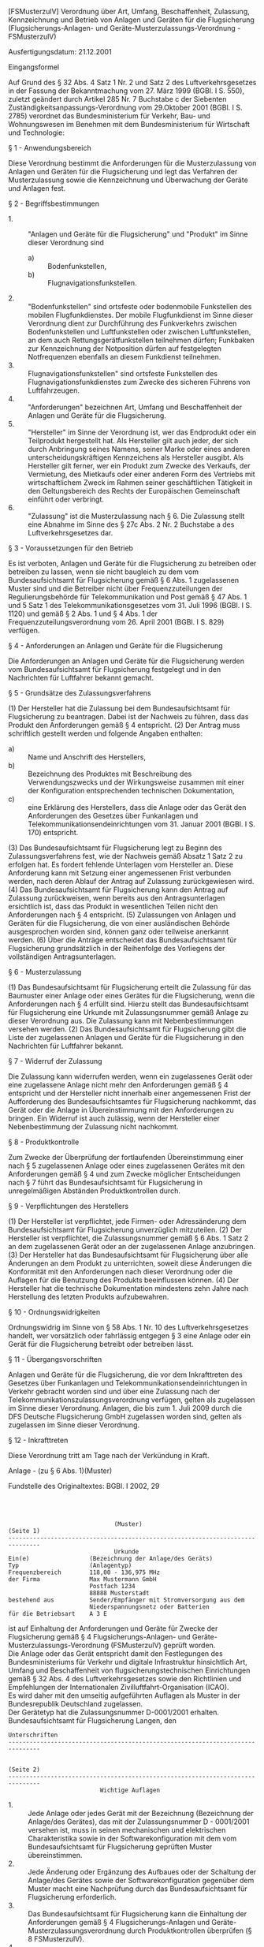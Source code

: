 [FSMusterzulV] Verordnung über Art, Umfang, Beschaffenheit, Zulassung, Kennzeichnung und Betrieb von Anlagen und Geräten für die Flugsicherung  (Flugsicherungs-Anlagen- und Geräte-Musterzulassungs-Verordnung - FSMusterzulV)

Ausfertigungsdatum: 21.12.2001

 

Eingangsformel

Auf Grund des § 32 Abs. 4 Satz 1 Nr. 2 und Satz 2 des Luftverkehrsgesetzes in der Fassung der Bekanntmachung vom 27. März 1999 (BGBl. I S. 550), zuletzt geändert durch Artikel 285 Nr. 7 Buchstabe c der Siebenten Zuständigkeitsanpassungs-Verordnung vom 29.Oktober 2001 (BGBl. I S. 2785) verordnet das Bundesministerium für Verkehr, Bau- und Wohnungswesen im Benehmen mit dem Bundesministerium für Wirtschaft und Technologie:

§ 1 - Anwendungsbereich

Diese Verordnung bestimmt die Anforderungen für die Musterzulassung von Anlagen und Geräten für die Flugsicherung und legt das Verfahren der Musterzulassung sowie die Kennzeichnung und Überwachung der Geräte und Anlagen fest.

§ 2 - Begriffsbestimmungen

- 1. :: "Anlagen und Geräte für die Flugsicherung" und "Produkt" im Sinne dieser Verordnung sind
  - a) :: Bodenfunkstellen,
  - b) :: Flugnavigationsfunkstellen.
- 2. :: "Bodenfunkstellen" sind ortsfeste oder bodenmobile Funkstellen des mobilen Flugfunkdienstes. Der mobile Flugfunkdienst im Sinne dieser Verordnung dient zur Durchführung des Funkverkehrs zwischen Bodenfunkstellen und Luftfunkstellen oder zwischen Luftfunkstellen, an dem auch Rettungsgerätfunkstellen teilnehmen dürfen; Funkbaken zur Kennzeichnung der Notposition dürfen auf festgelegten Notfrequenzen ebenfalls an diesem Funkdienst teilnehmen.
- 3. :: Flugnavigationsfunkstellen" sind ortsfeste Funkstellen des Flugnavigationsfunkdienstes zum Zwecke des sicheren Führens von Luftfahrzeugen.
- 4. :: "Anforderungen" bezeichnen Art, Umfang und Beschaffenheit der Anlagen und Geräte für die Flugsicherung.
- 5. :: "Hersteller" im Sinne der Verordnung ist, wer das Endprodukt oder ein Teilprodukt hergestellt hat. Als Hersteller gilt auch jeder, der sich durch Anbringung seines Namens, seiner Marke oder eines anderen unterscheidungskräftigen Kennzeichens als Hersteller ausgibt. Als Hersteller gilt ferner, wer ein Produkt zum Zwecke des Verkaufs, der Vermietung, des Mietkaufs oder einer anderen Form des Vertriebs mit wirtschaftlichem Zweck im Rahmen seiner geschäftlichen Tätigkeit in den Geltungsbereich des Rechts der Europäischen Gemeinschaft einführt oder verbringt.
- 6. :: "Zulassung" ist die Musterzulassung nach § 6. Die Zulassung stellt eine Abnahme im Sinne des § 27c Abs. 2 Nr. 2 Buchstabe a des Luftverkehrsgesetzes dar.


§ 3 - Voraussetzungen für den Betrieb

Es ist verboten, Anlagen und Geräte für die Flugsicherung zu betreiben oder betreiben zu lassen, wenn sie nicht baugleich zu dem vom Bundesaufsichtsamt für Flugsicherung gemäß § 6 Abs. 1 zugelassenen Muster sind und die Betreiber nicht über Frequenzzuteilungen der Regulierungsbehörde für Telekommunikation und Post gemäß § 47 Abs. 1 und 5 Satz 1 des Telekommunikationsgesetzes vom 31. Juli 1996 (BGBl. I S. 1120) und gemäß § 2 Abs. 1 und § 4 Abs. 1 der Frequenzzuteilungsverordnung vom 26. April 2001 (BGBl. I S. 829) verfügen.

§ 4 - Anforderungen an Anlagen und Geräte für die Flugsicherung

Die Anforderungen an Anlagen und Geräte für die Flugsicherung werden vom Bundesaufsichtsamt für Flugsicherung festgelegt und in den Nachrichten für Luftfahrer bekannt gemacht.

§ 5 - Grundsätze des Zulassungsverfahrens

(1) Der Hersteller hat die Zulassung bei dem Bundesaufsichtsamt für Flugsicherung zu beantragen. Dabei ist der Nachweis zu führen, dass das Produkt den Anforderungen gemäß § 4 entspricht.
(2) Der Antrag muss schriftlich gestellt werden und folgende Angaben enthalten:

- a) :: Name und Anschrift des Herstellers,
- b) :: Bezeichnung des Produktes mit Beschreibung des Verwendungszwecks und der Wirkungsweise zusammen mit einer der Konfiguration entsprechenden technischen Dokumentation,
- c) :: eine Erklärung des Herstellers, dass die Anlage oder das Gerät den Anforderungen des Gesetzes über Funkanlagen und Telekommunikationsendeinrichtungen vom 31. Januar 2001 (BGBl. I S. 170) entspricht.

(3) Das Bundesaufsichtsamt für Flugsicherung legt zu Beginn des Zulassungsverfahrens fest, wie der Nachweis gemäß Absatz 1 Satz 2 zu erfolgen hat. Es fordert fehlende Unterlagen vom Hersteller an. Diese Anforderung kann mit Setzung einer angemessenen Frist verbunden werden, nach deren Ablauf der Antrag auf Zulassung zurückgewiesen wird.
(4) Das Bundesaufsichtsamt für Flugsicherung kann den Antrag auf Zulassung zurückweisen, wenn bereits aus den Antragsunterlagen ersichtlich ist, dass das Produkt in wesentlichen Teilen nicht den Anforderungen nach § 4 entspricht.
(5) Zulassungen von Anlagen und Geräten für die Flugsicherung, die von einer ausländischen Behörde ausgesprochen worden sind, können ganz oder teilweise anerkannt werden.
(6) Über die Anträge entscheidet das Bundesaufsichtsamt für Flugsicherung grundsätzlich in der Reihenfolge des Vorliegens der vollständigen Antragsunterlagen.

§ 6 - Musterzulassung

(1) Das Bundesaufsichtsamt für Flugsicherung erteilt die Zulassung für das Baumuster einer Anlage oder eines Gerätes für die Flugsicherung, wenn die Anforderungen nach § 4 erfüllt sind. Hierzu stellt das Bundesaufsichtsamt für Flugsicherung eine Urkunde mit Zulassungsnummer gemäß Anlage zu dieser Verordnung aus. Die Zulassung kann mit Nebenbestimmungen versehen werden.
(2) Das Bundesaufsichtsamt für Flugsicherung gibt die Liste der zugelassenen Anlagen und Geräte für die Flugsicherung in den Nachrichten für Luftfahrer bekannt.

§ 7 - Widerruf der Zulassung

Die Zulassung kann widerrufen werden, wenn ein zugelassenes Gerät oder eine zugelassene Anlage nicht mehr den Anforderungen gemäß § 4 entspricht und der Hersteller nicht innerhalb einer angemessenen Frist der Aufforderung des Bundesaufsichtsamtes für Flugsicherung nachkommt, das Gerät oder die Anlage in Übereinstimmung mit den Anforderungen zu bringen. Ein Widerruf ist auch zulässig, wenn der Hersteller einer Nebenbestimmung der Zulassung nicht nachkommt.

§ 8 - Produktkontrolle

Zum Zwecke der Überprüfung der fortlaufenden Übereinstimmung einer nach § 5 zugelassenen Anlage oder eines zugelassenen Gerätes mit den Anforderungen gemäß § 4 und zum Zwecke möglicher Entscheidungen nach § 7 führt das Bundesaufsichtsamt für Flugsicherung in unregelmäßigen Abständen Produktkontrollen durch.

§ 9 - Verpflichtungen des Herstellers

(1) Der Hersteller ist verpflichtet, jede Firmen- oder Adressänderung dem Bundesaufsichtsamt für Flugsicherung unverzüglich mitzuteilen.
(2) Der Hersteller ist verpflichtet, die Zulassungsnummer gemäß § 6 Abs. 1 Satz 2 an dem zugelassenen Gerät oder an der zugelassenen Anlage anzubringen.
(3) Der Hersteller hat das Bundesaufsichtsamt für Flugsicherung über alle Änderungen an dem Produkt zu unterrichten, soweit diese Änderungen die Konformität mit den Anforderungen nach dieser Verordnung oder die Auflagen für die Benutzung des Produkts beeinflussen können.
(4) Der Hersteller hat die technische Dokumentation mindestens zehn Jahre nach Herstellung des letzten Produkts aufzubewahren.

§ 10 - Ordnungswidrigkeiten

Ordnungswidrig im Sinne von § 58 Abs. 1 Nr. 10 des Luftverkehrsgesetzes handelt, wer vorsätzlich oder fahrlässig entgegen § 3 eine Anlage oder ein Gerät für die Flugsicherung betreibt oder betreiben lässt.

§ 11 - Übergangsvorschriften

Anlagen und Geräte für die Flugsicherung, die vor dem Inkrafttreten des Gesetzes über Funkanlagen und Telekommunikationsendeinrichtungen in Verkehr gebracht worden sind und über eine Zulassung nach der Telekommunikationszulassungsverordnung verfügen, gelten als zugelassen im Sinne dieser Verordnung. Anlagen, die bis zum 1. Juli 2009 durch die DFS Deutsche Flugsicherung GmbH zugelassen worden sind, gelten als zugelassen im Sinne dieser Verordnung.

§ 12 - Inkrafttreten

Diese Verordnung tritt am Tage nach der Verkündung in Kraft.

Anlage - (zu § 6 Abs. 1)(Muster)

Fundstelle des Originaltextes: BGBl. I 2002, 29

\\
\\

#+BEGIN_EXAMPLE
                                (Muster)                                (Seite 1)
  -------------------------------------------------------------------------------
                                Urkunde
  Ein(e)                 (Bezeichnung der Anlage/des Geräts)
  Typ                    (Anlagentyp)
  Frequenzbereich        118,00 - 136,975 MHz
  der Firma              Max Mustermann GmbH
                         Postfach 1234
                         88888 Musterstadt
  bestehend aus          Sender/Empfänger mit Stromversorgung aus dem
                         Niederspannungsnetz oder Batterien
  für die Betriebsart    A 3 E 
#+END_EXAMPLE

ist auf Einhaltung der Anforderungen und Geräte für Zwecke der Flugsicherung gemäß § 4 Flugsicherungs-Anlagen- und Geräte-Musterzulassungs-Verordnung (FSMusterzulV) geprüft worden.\\
Die Anlage oder das Gerät entspricht damit den Festlegungen des Bundesministeriums für Verkehr und digitale Infrastruktur hinsichtlich Art, Umfang und Beschaffenheit von flugsicherungstechnischen Einrichtungen gemäß § 32 Abs. 4 des Luftverkehrsgesetzes sowie den Richtlinien und Empfehlungen der Internationalen Zivilluftfahrt-Organisation (ICAO).\\
Es wird daher mit den umseitig aufgeführten Auflagen als Muster in der Bundesrepublik Deutschland zugelassen.\\
Der Gerätetyp hat die Zulassungsnummer D-0001/2001 erhalten.\\
Bundesaufsichtsamt für Flugsicherung Langen, den\\

#+BEGIN_EXAMPLE
  Unterschriften
  -------------------------------------------------------------------------------
   
                                                                        (Seite 2)
  -------------------------------------------------------------------------------
                            Wichtige Auflagen 
#+END_EXAMPLE

- 1. :: Jede Anlage oder jedes Gerät mit der Bezeichnung (Bezeichnung der Anlage/des Gerätes), das mit der Zulassungsnummer D - 0001/2001 versehen ist, muss in seinen mechanischen und elektrischen Charakteristika sowie in der Softwarekonfiguration mit dem vom Bundesaufsichtsamt für Flugsicherung geprüften Muster übereinstimmen.
- 2. :: Jede Änderung oder Ergänzung des Aufbaues oder der Schaltung der Anlage/des Gerätes sowie der Softwarekonfiguration gegenüber dem Muster macht eine Nachprüfung durch das Bundesaufsichtsamt für Flugsicherung erforderlich.
- 3. :: Das Bundesaufsichtsamt für Flugsicherung kann die Einhaltung der Anforderungen gemäß § 4 Flugsicherungs-Anlagen und Geräte-Musterzulassungsverordnung durch Produktkontrollen überprüfen (§ 8 FSMusterzulV).
- 4. :: Diese Urkunde allein berechtigt nicht zum Betrieb einer Anlage oder eines Gerätes. Das Einrichten, Errichten und Betreiben einer Funkstelle unter Verwendung dieser Anlage oder des Gerätes, auch wenn es sich um eine Vorführung handelt, ist vom Vorhandensein einer Frequenzzuteilung der Regulierungsbehörde für Telekommunikation und Post abhängig.
- 5. :: Diese Zulassung befreit nicht von der Verpflichtung zur Abnahme flugsicherungstechnischer Einrichtungen durch das Bundesaufsichtsamt für Flugsicherung gemäß § 27c Luftverkehrsgesetz.
- 6. :: Aus dieser Zulassung können keine Ansprüche auf Zulassung gegenüber anderen Zertifizierungsstellen abgeleitet werden.
- 7. :: Aus der Ausstellung dieser Urkunde können keine Forderungen patentrechtlicher Art hergeleitet werden. Sie befreit in keinen Fall von der Beachtung fremder Schutzrechte und stellt keinen Rechtsschutz, ähnlich dem im Patentgesetz vorgesehen, dar.

\\

#+BEGIN_EXAMPLE
  ------------------------------------------------------------------------------- 
#+END_EXAMPLE
